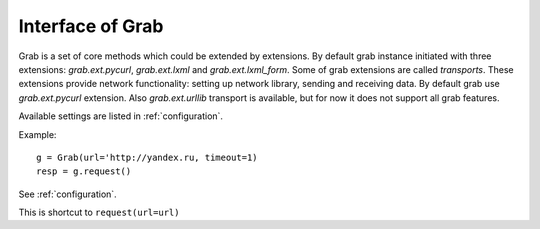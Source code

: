 .. _api:

=================
Interface of Grab
=================

Grab is a set of core methods which could be extended by extensions.
By default grab instance initiated with three extensions: `grab.ext.pycurl`,
`grab.ext.lxml` and `grab.ext.lxml_form`. Some of grab extensions are called
`transports`. These extensions provide network functionality: setting up network library,
sending and receiving data. By default grab use `grab.ext.pycurl` extension. Also
`grab.ext.urllib` transport is available, but for now it does not support all grab features.

.. module:: grab.grab

.. class:: Grab()

    .. automethod:: __init__

    Available settings are listed in  :ref:`configuration`.

    Example::

        g = Grab(url='http://yandex.ru, timeout=1)
        resp = g.request()

    .. automethod:: reset

    .. automethod:: clone

    .. automethod:: setup

    See :ref:`configuration`.

    .. automethod:: go

    This is shortcut to ``request(url=url)``

    .. automethod:: request

    .. automethod:: search

    .. automethod:: assert_pattern

    .. automethod:: reload

    .. automethod:: repeat_request
